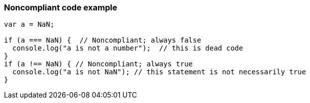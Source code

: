 === Noncompliant code example

[source,text]
----
var a = NaN;

if (a === NaN) {  // Noncompliant; always false
  console.log("a is not a number");  // this is dead code
}
if (a !== NaN) { // Noncompliant; always true
  console.log("a is not NaN"); // this statement is not necessarily true
}
----
